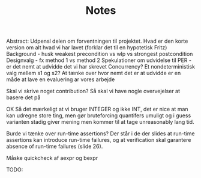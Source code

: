 #+TITLE: Notes
Abstract: Udpensl delen om forventningen til projektet. Hvad er den korte version om alt hvad vi har lavet (forklar det til en hypotetisk Fritz) Background - husk weakest precondition vs wlp vs strongest postcondition Designvalg - fx method 1 vs method 2 Spekulationer om udvidelse til PER - er det nemt at udvidde det vi har skrevet Concurrency? Et nondeterministisk valg mellem s1 og s2? At tænke over hvor nemt det er at udvidde er en måde at lave en evaluering ar vores arbejde

Skal vi skrive noget contribution? Så skal vi have nogle overvejelser at basere det på


OK Så det mærkeligt at vi bruger INTEGER og ikke INT, det er nice at man kan udregne store ting, men gør bruteforcing quantifers umuligt og i guess varianten stadig giver mening men kommer til at tage unreasonably lang tid.

Burde vi tænke over run-time assertions? Der står i de der slides at run-time assertions kan introduce run-time failures, og at verification skal garantere absence of run-time failures (slide 26).

Måske quickcheck af aexpr og bexpr

TODO:
